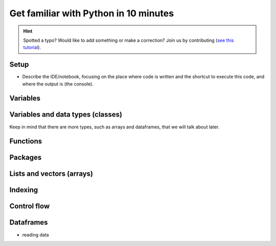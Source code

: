 Get familiar with Python in 10 minutes
=========================================

.. hint::
   Spotted a typo? Would like to add something or make a correction? Join us by contributing (`see this tutorial <https://neurokit2.readthedocs.io/en/latest/contributing.html>`_).



Setup
---------------

- Describe the IDE/notebook, focusing on the place where code is written and the shortcut to execute this code, and where the output is (the console).


Variables
---------------


Variables and data types (classes)
----------------------------------


Keep in mind that there are more types, such as arrays and dataframes, that we will talk about later.



Functions
------------




Packages
-------------



Lists and vectors (arrays)
--------------------------


Indexing
------------


Control flow
----------------


Dataframes
-------------


- reading data


